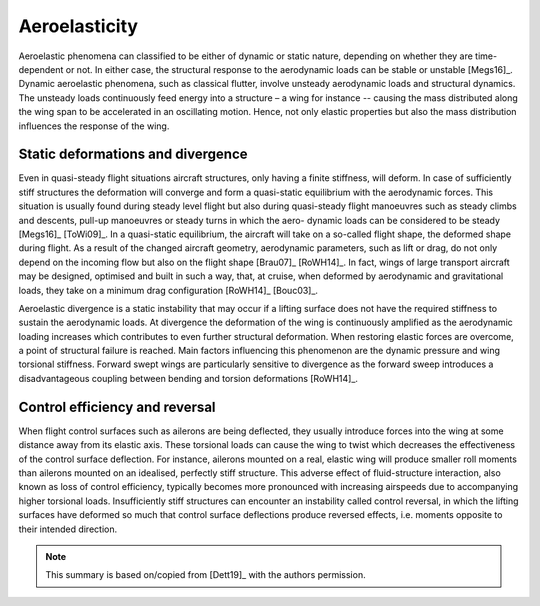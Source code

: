 .. _sec_aeroelasticity:

Aeroelasticity
==============

Aeroelastic phenomena can classified to be either of dynamic or static nature, depending on whether they are time-dependent or not. In either case, the structural response to the aerodynamic loads can be stable or unstable [Megs16]_. Dynamic aeroelastic phenomena, such as classical flutter, involve unsteady aerodynamic loads and structural dynamics. The unsteady loads continuously feed energy into a structure – a wing for
instance -- causing the mass distributed along the wing span to be accelerated in an oscillating motion. Hence, not only elastic properties but also the mass distribution influences the response of the wing.

Static deformations and divergence
----------------------------------

Even in quasi-steady flight situations aircraft structures, only having a finite stiffness, will deform. In case of sufficiently stiff structures the deformation will converge and form a quasi-static equilibrium with the aerodynamic forces. This situation is usually found during steady level flight but also during quasi-steady flight manoeuvres such as steady climbs and descents, pull-up manoeuvres or steady turns in which the aero- dynamic loads can be considered to be steady [Megs16]_ [ToWi09]_. In a quasi-static equilibrium, the aircraft will take on a so-called flight shape, the deformed shape during flight. As a result of the changed aircraft geometry, aerodynamic parameters, such as lift or drag, do not only depend on the incoming flow but also on the flight shape [Brau07]_ [RoWH14]_. In fact, wings of large transport aircraft may be designed, optimised and built in such a way, that, at cruise, when deformed by aerodynamic and gravitational loads, they take on a minimum drag configuration [RoWH14]_ [Bouc03]_.

Aeroelastic divergence is a static instability that may occur if a lifting surface does not have the required stiffness to sustain the aerodynamic loads. At divergence the deformation of the wing is continuously amplified as the aerodynamic loading increases which contributes to even further structural deformation. When restoring elastic forces are overcome, a point of structural failure is reached. Main factors influencing this phenomenon are the dynamic pressure and wing torsional stiffness. Forward swept wings are particularly sensitive to divergence as the forward sweep introduces a disadvantageous coupling between bending and torsion deformations [RoWH14]_.

Control efficiency and reversal
-------------------------------

When flight control surfaces such as ailerons are being deflected, they usually introduce forces into the wing at some distance away from its elastic axis. These torsional loads can cause the wing to twist which decreases the effectiveness of the control surface deflection. For instance, ailerons mounted on a real, elastic wing will produce smaller roll moments than ailerons mounted on an idealised, perfectly stiff structure. This adverse effect of fluid-structure interaction, also known as loss of control efficiency, typically becomes more pronounced with increasing airspeeds due to accompanying higher torsional loads. Insufficiently stiff structures can encounter an instability called control reversal, in which the lifting surfaces have deformed so much that control surface deflections produce reversed effects, i.e. moments opposite to their intended direction.

.. note::

    This summary is based on/copied from [Dett19]_ with the authors permission.
